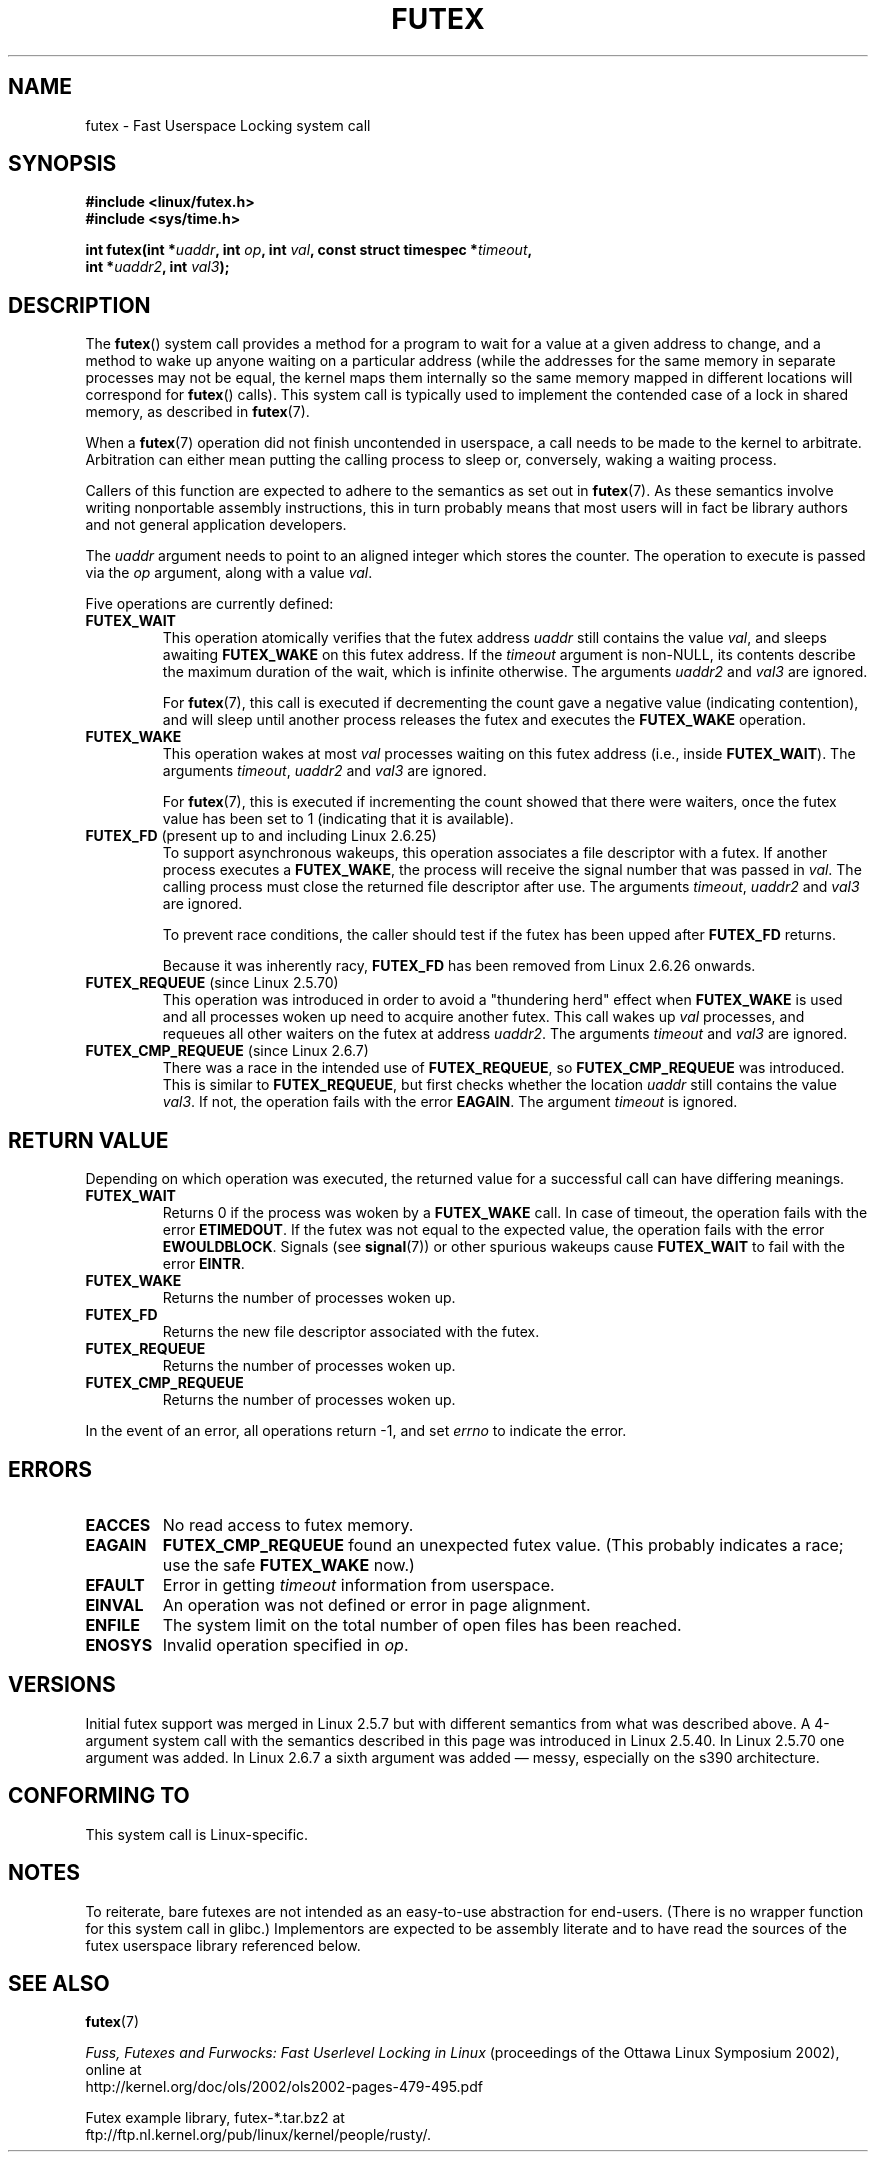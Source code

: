 .\" Page by b.hubert - may be freely modified and distributed
.\"
.\" Niki A. Rahimi (LTC Security Development, narahimi@us.ibm.com)
.\" added ERRORS section.
.\"
.\" Modified 2004-06-17 mtk
.\" Modified 2004-10-07 aeb, added FUTEX_REQUEUE, FUTEX_CMP_REQUEUE
.\"
.\" FIXME
.\" 2.6.14 adds FUTEX_WAKE_OP
.\" 2.6.18 adds (Ingo Molnar) priority inheritance support:
.\" FUTEX_LOCK_PI, FUTEX_UNLOCK_PI, and FUTEX_TRYLOCK_PI.  These need
.\" to be documented in the manual page.  Probably there is sufficient
.\" material in the kernel source file Documentation/pi-futex.txt.
.\" 2.6.25 adds FUTEX_WAKE_BITSET, FUTEX_WAIT_BITSET
.\"
.TH FUTEX 2 2010-08-29 "Linux" "Linux Programmer's Manual"
.SH NAME
futex \- Fast Userspace Locking system call
.SH SYNOPSIS
.nf
.sp
.B "#include <linux/futex.h>"
.B "#include <sys/time.h>"
.sp
.BI "int futex(int *" uaddr ", int " op ", int " val \
", const struct timespec *" timeout ,
.br
.BI "          int *" uaddr2 ", int " val3 );
.\" int *? void *? u32 *?
.fi
.SH "DESCRIPTION"
.PP
The
.BR futex ()
system call provides a method for
a program to wait for a value at a given address to change, and a
method to wake up anyone waiting on a particular address (while the
addresses for the same memory in separate processes may not be
equal, the kernel maps them internally so the same memory mapped in
different locations will correspond for
.BR futex ()
calls).
This system call is typically used to
implement the contended case of a lock in shared memory, as
described in
.BR futex (7).
.PP
When a
.BR futex (7)
operation did not finish uncontended in userspace, a call needs to be made
to the kernel to arbitrate.
Arbitration can either mean putting the calling
process to sleep or, conversely, waking a waiting process.
.PP
Callers of this function are expected to adhere to the semantics as set out in
.BR futex (7).
As these
semantics involve writing nonportable assembly instructions, this in turn
probably means that most users will in fact be library authors and not
general application developers.
.PP
The
.I uaddr
argument needs to point to an aligned integer which stores the counter.
The operation to execute is passed via the
.I op
argument, along with a value
.IR val .
.PP
Five operations are currently defined:
.TP
.B FUTEX_WAIT
This operation atomically verifies that the futex address
.I uaddr
still contains the value
.IR val ,
and sleeps awaiting
.B FUTEX_WAKE
on this futex address.
If the
.I timeout
argument is non-NULL, its contents describe the maximum
duration of the wait, which is infinite otherwise.
The arguments
.I uaddr2
and
.I val3
are ignored.

For
.BR futex (7),
this call is executed if decrementing the count gave a negative value
(indicating contention), and will sleep until another process releases
the futex and executes the
.B FUTEX_WAKE
operation.
.TP
.B FUTEX_WAKE
This operation wakes at most \fIval\fP
processes waiting on this futex address (i.e., inside
.BR FUTEX_WAIT ).
The arguments
.IR timeout ,
.I uaddr2
and
.I val3
are ignored.

For
.BR futex (7),
this is executed if incrementing
the count showed that there were waiters, once the futex value has been set
to 1 (indicating that it is available).
.TP
.BR FUTEX_FD " (present up to and including Linux 2.6.25)"
To support asynchronous wakeups, this operation associates a file descriptor
with a futex.
.\" , suitable for .BR poll (2).
If another process executes a
.BR FUTEX_WAKE ,
the process will receive the signal number that was passed in
.IR val .
The calling process must close the returned file descriptor after use.
The arguments
.IR timeout ,
.I uaddr2
and
.I val3
are ignored.

To prevent race conditions, the caller should test if the futex has
been upped after
.B FUTEX_FD
returns.

Because it was inherently racy,
.B FUTEX_FD
has been removed from Linux 2.6.26 onwards.
.TP
.BR FUTEX_REQUEUE " (since Linux 2.5.70)"
This operation was introduced in order to avoid a "thundering herd" effect
when
.B FUTEX_WAKE
is used and all processes woken up need to acquire another futex.
This call wakes up
.I val
processes, and requeues all other waiters on the futex at address
.IR uaddr2 .
The arguments
.I timeout
and
.I val3
are ignored.
.TP
.BR FUTEX_CMP_REQUEUE " (since Linux 2.6.7)"
There was a race in the intended use of
.BR FUTEX_REQUEUE ,
so
.B FUTEX_CMP_REQUEUE
was introduced.
This is similar to
.BR FUTEX_REQUEUE ,
but first checks whether the location
.I uaddr
still contains the value
.IR val3 .
If not, the operation fails with the error
.BR EAGAIN .
The argument
.I timeout
is ignored.
.SH "RETURN VALUE"
.PP
Depending on which operation was executed,
the returned value for a successful call can have differing meanings.
.TP
.B FUTEX_WAIT
Returns 0 if the process was woken by a
.B FUTEX_WAKE
call.
In case of timeout,
the operation fails with the error
.BR ETIMEDOUT .
If the futex was not equal to the expected value,
the operation fails with the error
.BR EWOULDBLOCK .
Signals (see
.BR signal (7))
or other spurious wakeups cause
.B FUTEX_WAIT
to fail with the error
.BR EINTR .
.TP
.B FUTEX_WAKE
Returns the number of processes woken up.
.TP
.B FUTEX_FD
Returns the new file descriptor associated with the futex.
.TP
.B FUTEX_REQUEUE
Returns the number of processes woken up.
.TP
.B FUTEX_CMP_REQUEUE
Returns the number of processes woken up.
.PP
In the event of an error, all operations return \-1, and set
.I errno
to indicate the error.
.SH ERRORS
.TP
.B EACCES
No read access to futex memory.
.TP
.B EAGAIN
.B FUTEX_CMP_REQUEUE
found an unexpected futex value.
(This probably indicates a race;
use the safe
.B FUTEX_WAKE
now.)
.TP
.B EFAULT
Error in getting
.I timeout
information from userspace.
.TP
.B EINVAL
An operation was not defined or error in page alignment.
.TP
.B ENFILE
The system limit on the total number of open files has been reached.
.TP
.B ENOSYS
Invalid operation specified in
.IR op .
.SH "VERSIONS"
.PP
Initial futex support was merged in Linux 2.5.7 but with different semantics
from what was described above.
A 4-argument system call with the semantics
described in this page was introduced in Linux 2.5.40.
In Linux 2.5.70 one argument
was added.
In Linux 2.6.7 a sixth argument was added \(em messy, especially
on the s390 architecture.
.SH "CONFORMING TO"
This system call is Linux-specific.
.SH "NOTES"
.PP
To reiterate, bare futexes are not intended as an easy-to-use abstraction
for end-users.
(There is no wrapper function for this system call in glibc.)
Implementors are expected to be assembly literate and to have
read the sources of the futex userspace library referenced below.
.\" .SH "AUTHORS"
.\" .PP
.\" Futexes were designed and worked on by
.\" Hubertus Franke (IBM Thomas J. Watson Research Center),
.\" Matthew Kirkwood, Ingo Molnar (Red Hat)
.\" and Rusty Russell (IBM Linux Technology Center).
.\" This page written by bert hubert.
.SH "SEE ALSO"
.BR futex (7)
.PP
\fIFuss, Futexes and Furwocks: Fast Userlevel Locking in Linux\fP
(proceedings of the Ottawa Linux Symposium 2002), online at
.br
http://kernel.org/doc/ols/2002/ols2002-pages-479-495.pdf
.PP
Futex example library, futex-*.tar.bz2 at
.br
ftp://ftp.nl.kernel.org/pub/linux/kernel/people/rusty/.
